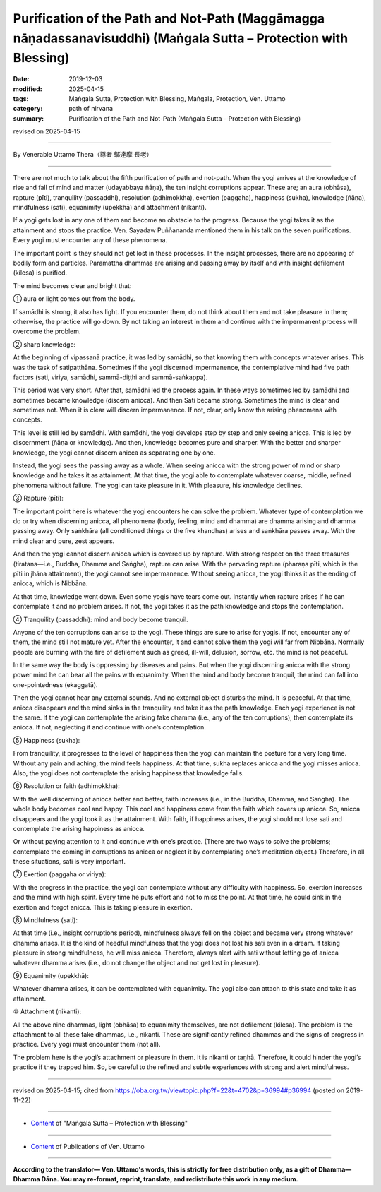 =======================================================================================================================
Purification of the Path and Not-Path (Maggāmagga nāṇadassanavisuddhi) (Maṅgala Sutta – Protection with Blessing)
=======================================================================================================================

:date: 2019-12-03
:modified: 2025-04-15
:tags: Maṅgala Sutta, Protection with Blessing, Maṅgala, Protection, Ven. Uttamo
:category: path of nirvana
:summary: Purification of the Path and Not-Path (Maṅgala Sutta – Protection with Blessing)

revised on 2025-04-15

------

By Venerable Uttamo Thera（尊者 鄔達摩 長老）

------

There are not much to talk about the fifth purification of path and not-path. When the yogi arrives at the knowledge of rise and fall of mind and matter (udayabbaya ñāṇa), the ten insight corruptions appear. These are; an aura (obhāsa), rapture (pīti), tranquility (passaddhi), resolution (adhimokkha), exertion (paggaha), happiness (sukha), knowledge (ñāṇa), mindfulness (sati), equanimity (upekkhā) and attachment (nikanti).

If a yogi gets lost in any one of them and become an obstacle to the progress. Because the yogi takes it as the attainment and stops the practice.  Ven. Sayadaw Puññananda mentioned them in  his talk on the seven purifications. Every yogi must encounter any of these phenomena.

The important point is they should not get lost in these processes. In the insight processes, there are no appearing of bodily form and particles. Paramattha dhammas are arising and passing away by itself and with insight defilement (kilesa) is purified. 

The mind becomes clear and bright that:

① aura or light comes out from the body.

If samādhi is strong, it also has light. If you encounter them, do not think about them and not take pleasure in them; otherwise, the practice will go down. By not taking an interest in them and continue with the impermanent process will overcome the problem.

② sharp knowledge:

At the beginning of vipassanā practice, it was led by samādhi, so  that knowing them with concepts whatever arises. This was the task of satipaṭṭhāna. Sometimes if the yogi discerned impermanence, the contemplative mind had five path factors (sati, viriya, samādhi, sammā-diṭṭhi and sammā-saṅkappa).

This period was very short. After that, samādhi led the process again. In these ways sometimes led by samādhi and sometimes became knowledge (discern anicca). And then Sati became strong. Sometimes the mind is clear and sometimes not. When it is clear will discern impermanence. If not, clear, only know the arising phenomena with concepts.

This level is still led by samādhi. With samādhi, the yogi develops step by step and only seeing anicca. This is led by discernment (ñāṇa or knowledge). And then, knowledge becomes pure and sharper. With the better and sharper knowledge, the yogi cannot discern anicca as separating one by one.

Instead, the yogi sees the passing away as a whole. When seeing anicca with the strong power of mind or sharp knowledge and he takes it as attainment. At that time, the yogi able to contemplate whatever coarse, middle, refined phenomena without failure. The yogi can take pleasure in it. With pleasure, his knowledge declines.

③ Rapture (pīti):

The important point here is whatever the yogi encounters he can solve the problem. Whatever type of contemplation we do or try when discerning anicca, all phenomena (body, feeling, mind and dhamma) are dhamma arising and dhamma passing away. Only saṅkhāra (all conditioned things or the five khandhas) arises and saṅkhāra passes away. With the mind clear and pure, zest appears.

And then the yogi cannot discern anicca which is covered up by rapture. With strong respect on the three treasures (tiratana—i.e., Buddha, Dhamma and Saṅgha), rapture can arise. With the pervading rapture (pharaṇa pīti, which is the pīti in jhāna attainment), the yogi cannot see impermanence. Without seeing anicca, the yogi thinks it as the ending of anicca, which is Nibbāna.

At that time, knowledge went down. Even some yogis have tears come out. Instantly when rapture arises if he can contemplate it and no problem arises. If not, the yogi takes it as the path knowledge and stops the contemplation.

④ Tranquility (passaddhi): mind and body become tranquil.

Anyone of the ten corruptions can arise to the yogi. These things are sure to arise for yogis. If not, encounter any of them, the mind still not mature yet. After the encounter, it and cannot solve them the yogi will far from Nibbāna. Normally people are burning with the fire of defilement such as greed, ill-will, delusion, sorrow, etc. the mind is not peaceful.

In the same way the body is oppressing by diseases and pains. But when the yogi discerning anicca with the strong power mind he can bear all the pains with equanimity. When the mind and body become tranquil, the mind can fall into one-pointedness (ekaggatā).

Then the yogi cannot hear any external sounds. And no external object disturbs the mind. It is peaceful. At that time, anicca disappears and the mind sinks in the tranquility and take it as the path knowledge. Each yogi experience is not the same. If the yogi can contemplate the arising fake dhamma (i.e., any of the ten corruptions), then contemplate its anicca. If not, neglecting it and continue with one’s contemplation.

⑤ Happiness (sukha):

From tranquility, it progresses to the level of happiness then the yogi can maintain the posture for a very long time. Without any pain and aching, the mind feels happiness. At that time, sukha replaces anicca and the yogi misses anicca. Also, the yogi does not contemplate the arising happiness that knowledge falls.

⑥ Resolution or faith (adhimokkha):

With the well discerning of anicca better and better, faith increases (i.e., in the Buddha, Dhamma, and Saṅgha). The whole body becomes cool and happy. This cool and happiness come from the faith which covers up anicca. So, anicca disappears and the yogi took it as the attainment. With faith, if happiness arises, the yogi should not lose sati and contemplate the arising happiness as anicca.

Or without paying attention to it and continue with one’s practice. (There are two ways to solve the problems; contemplate the coming in corruptions as anicca or neglect it by contemplating one’s meditation object.) Therefore, in all these situations, sati is very important.

⑦ Exertion (paggaha or viriya):

With the progress in the practice, the yogi can contemplate without any difficulty with happiness. So, exertion increases and the mind with high spirit. Every time he puts effort and not to miss the point. At that time, he could sink in the exertion and forgot anicca. This is taking pleasure in exertion.

⑧ Mindfulness (sati):

At that time (i.e., insight corruptions period), mindfulness always fell on the object and became very strong whatever dhamma arises. It is the kind of heedful mindfulness that the yogi does not lost his sati even in a dream. If taking pleasure in strong mindfulness, he will miss anicca. Therefore, always alert with sati without letting go of anicca whatever dhamma arises (i.e., do not change the object and not get lost in pleasure).

⑨ Equanimity (upekkhā):

Whatever dhamma arises, it can be contemplated with equanimity. The yogi also can attach to this state and take it as attainment.

⑩ Attachment (nikanti):

All the above nine dhammas, light (obhāsa) to equanimity themselves, are not defilement (kilesa). The problem is the attachment to all these fake dhammas, i.e., nikanti. These are significantly refined dhammas and the signs of progress in practice. Every yogi must encounter them (not all).

The problem here is the yogi’s attachment or pleasure in them. It is nikanti or taṇhā. Therefore, it could hinder the yogi’s practice if they trapped him. So, be careful to the refined and subtle experiences with strong and alert mindfulness.

------

revised on 2025-04-15; cited from https://oba.org.tw/viewtopic.php?f=22&t=4702&p=36994#p36994 (posted on 2019-11-22)

------

- `Content <{filename}content-of-protection-with-blessings%zh.rst>`__ of "Maṅgala Sutta – Protection with Blessing"

------

- `Content <{filename}../publication-of-ven-uttamo%zh.rst>`__ of Publications of Ven. Uttamo

------

**According to the translator— Ven. Uttamo's words, this is strictly for free distribution only, as a gift of Dhamma—Dhamma Dāna. You may re-format, reprint, translate, and redistribute this work in any medium.**

..
  2025-04-15 rev. proofread by bhante
  2021-03-16 rev. proofread by bhante
  09-06 rev. the 3rd proofread by bhante
  05-29 rev. the 1st proofread by nanda
  2019-12-03  create rst